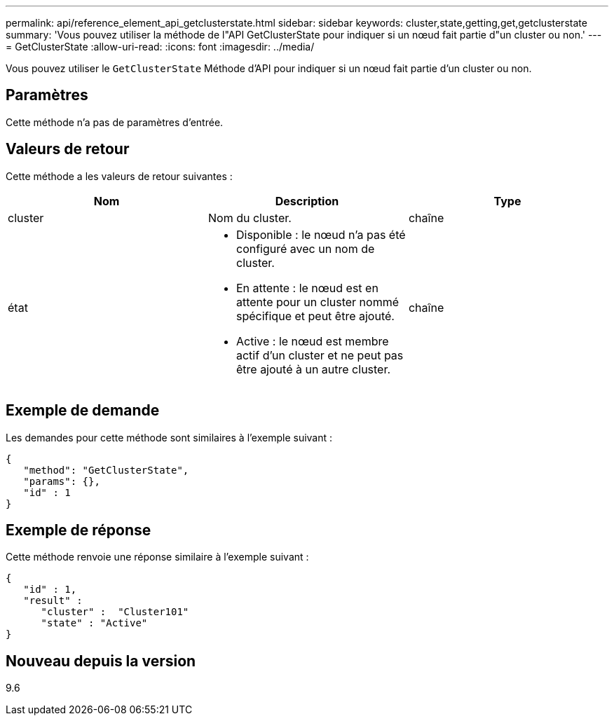 ---
permalink: api/reference_element_api_getclusterstate.html 
sidebar: sidebar 
keywords: cluster,state,getting,get,getclusterstate 
summary: 'Vous pouvez utiliser la méthode de l"API GetClusterState pour indiquer si un nœud fait partie d"un cluster ou non.' 
---
= GetClusterState
:allow-uri-read: 
:icons: font
:imagesdir: ../media/


[role="lead"]
Vous pouvez utiliser le `GetClusterState` Méthode d'API pour indiquer si un nœud fait partie d'un cluster ou non.



== Paramètres

Cette méthode n'a pas de paramètres d'entrée.



== Valeurs de retour

Cette méthode a les valeurs de retour suivantes :

|===
| Nom | Description | Type 


 a| 
cluster
 a| 
Nom du cluster.
 a| 
chaîne



 a| 
état
 a| 
* Disponible : le nœud n'a pas été configuré avec un nom de cluster.
* En attente : le nœud est en attente pour un cluster nommé spécifique et peut être ajouté.
* Active : le nœud est membre actif d'un cluster et ne peut pas être ajouté à un autre cluster.

 a| 
chaîne

|===


== Exemple de demande

Les demandes pour cette méthode sont similaires à l'exemple suivant :

[listing]
----
{
   "method": "GetClusterState",
   "params": {},
   "id" : 1
}
----


== Exemple de réponse

Cette méthode renvoie une réponse similaire à l'exemple suivant :

[listing]
----
{
   "id" : 1,
   "result" :
      "cluster" :  "Cluster101"
      "state" : "Active"
}
----


== Nouveau depuis la version

9.6
